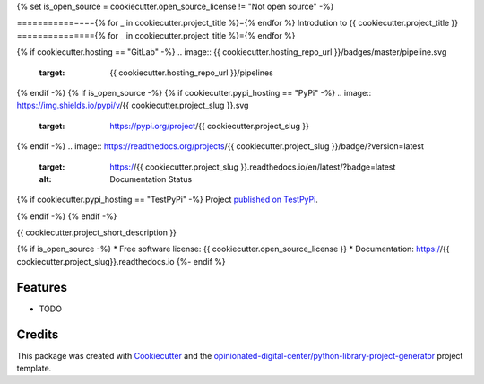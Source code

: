 {% set is_open_source = cookiecutter.open_source_license != "Not open source" -%}

==============={% for _ in cookiecutter.project_title %}={% endfor %}
Introdution to {{ cookiecutter.project_title }}
==============={% for _ in cookiecutter.project_title %}={% endfor %}

{% if cookiecutter.hosting == "GitLab" -%}
.. image:: {{ cookiecutter.hosting_repo_url }}/badges/master/pipeline.svg
    :target: {{ cookiecutter.hosting_repo_url }}/pipelines

{% endif -%}
{% if is_open_source -%}
{% if cookiecutter.pypi_hosting == "PyPi" -%}
.. image:: https://img.shields.io/pypi/v/{{ cookiecutter.project_slug }}.svg
        :target: https://pypi.org/project/{{ cookiecutter.project_slug }}

.. image:: https://img.shields.io/pypi/pyversions/{{ cookiecutter.project_slug }}.svg
        :target: https://pypi.org/project/{{ cookiecutter.project_slug }}

.. image:: https://img.shields.io/pypi/l/{{ cookiecutter.project_slug }}.svg
        :target: https://pypi.org/project/{{ cookiecutter.project_slug }}

{% endif -%}
.. image:: https://readthedocs.org/projects/{{ cookiecutter.project_slug }}/badge/?version=latest
        :target: https://{{ cookiecutter.project_slug }}.readthedocs.io/en/latest/?badge=latest
        :alt: Documentation Status

{% if cookiecutter.pypi_hosting == "TestPyPi" -%}
Project `published on TestPyPi <https://test.pypi.org/project/{{ cookiecutter.project_slug }}>`_.

{% endif -%}
{% endif -%}

{{ cookiecutter.project_short_description }}

{% if is_open_source -%}
* Free software license: {{ cookiecutter.open_source_license }}
* Documentation: https://{{ cookiecutter.project_slug}}.readthedocs.io
{%- endif %}

Features
--------

* TODO

Credits
-------

This package was created with Cookiecutter_ and the
`opinionated-digital-center/python-library-project-generator`_ project template.

.. _Cookiecutter: https://github.com/audreyr/cookiecutter
.. _`opinionated-digital-center/python-library-project-generator`: https://github.com/opinionated-digital-center/python-library-project-generator
